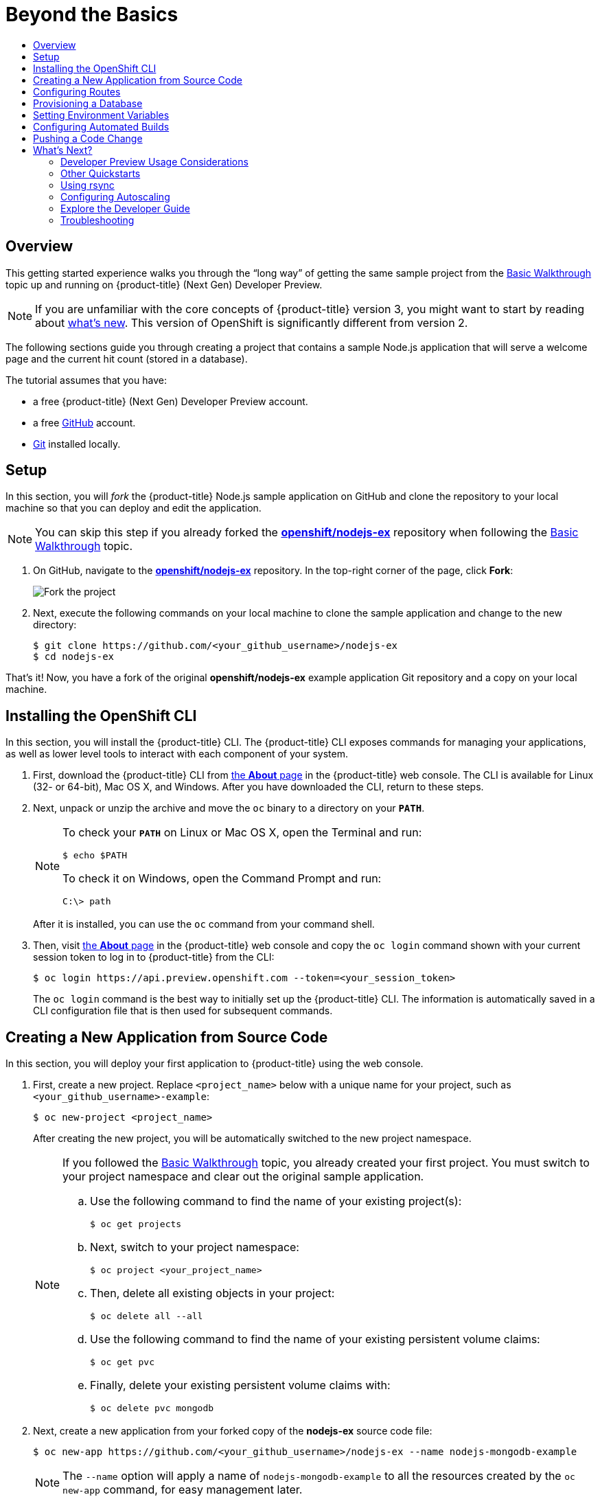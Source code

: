 [[getting-started-beyond-the-basics]]
= Beyond the Basics
:toc: macro
:toc-title:
:data-uri:
:prewrap!:
:description: This is the getting started experience for Developers, focusing on CLI usage.
:keywords: getting started, developers, cli templates

toc::[]

== Overview

This getting started experience walks you through the “long way” of getting the
same sample project from the
xref:../getting_started/basic_walkthrough.adoc#getting-started-basic-walkthrough[Basic Walkthrough] topic up and
running on {product-title} (Next Gen) Developer Preview.

[NOTE]
====
If you are unfamiliar with the core concepts of {product-title} version 3, you might
want to start by reading about
xref:../getting_started/online_v2_vs_v3.adoc#getting-started-online-v2-vs-v3[what’s new]. This version of
OpenShift is significantly different from version 2.
====

The following sections guide you through creating a project that contains a
sample Node.js application that will serve a welcome page and the current hit
count (stored in a database).

The tutorial assumes that you have:

- a free {product-title} (Next Gen) Developer Preview account.
- a free https://github.com/[GitHub] account.
- https://help.github.com/articles/set-up-git/[Git] installed locally.

[[btb_setup]]
== Setup

In this section, you will _fork_ the {product-title} Node.js sample application
on GitHub and clone the repository to your local machine so that you can deploy
and edit the application.

[NOTE]
====
You can skip this step if you already forked the
https://github.com/openshift/nodejs-ex[*openshift/nodejs-ex*] repository when
following the xref:../getting_started/basic_walkthrough.adoc#getting-started-basic-walkthrough[Basic Walkthrough]
topic.
====

. On GitHub, navigate to the
https://github.com/openshift/nodejs-ex[*openshift/nodejs-ex*] repository. In the
top-right corner of the page, click *Fork*:
+
image::gs-fork.png[Fork the project]

. Next, execute the following commands on your local machine to clone the sample
application and change to the new directory:
+
----
$ git clone https://github.com/<your_github_username>/nodejs-ex
$ cd nodejs-ex
----

That's it! Now, you have a fork of the original *openshift/nodejs-ex* example
application Git repository and a copy on your local machine.

[[btb-installing-the-openshift-cli]]
== Installing the OpenShift CLI

In this section, you will install the {product-title} CLI. The {product-title}
CLI exposes commands for managing your applications, as well as lower level
tools to interact with each component of your system.

. First, download the {product-title} CLI from
https://console.preview.openshift.com/console/about[the *About* page] in the
{product-title} web console. The CLI is available for Linux (32- or 64-bit), Mac
OS X, and Windows. After you have downloaded the CLI, return to these steps.

. Next, unpack or unzip the archive and move the `oc` binary to a directory on
your `*PATH*`.
+
[NOTE]
====
To check your `*PATH*` on Linux or Mac OS X, open the Terminal and run:

----
$ echo $PATH
----

To check it on Windows, open the Command Prompt and run:

----
C:\> path
----
====
+
After it is installed, you can use the `oc` command from your command shell.

. Then, visit https://console.preview.openshift.com/console/about[the
*About* page] in the {product-title} web console and copy the `oc login` command
shown with your current session token to log in to {product-title} from the CLI:
+
----
$ oc login https://api.preview.openshift.com --token=<your_session_token>
----
+
The `oc login` command is the best way to initially set up the {product-title}
CLI. The information is automatically saved in a CLI configuration file that is
then used for subsequent commands.

[[btb-creating-a-new-application-from-source-code]]
== Creating a New Application from Source Code

In this section, you will deploy your first application to {product-title} using
the web console.

. First, create a new project. Replace `<project_name>` below with a unique name
for your project, such as `<your_github_username>-example`:
+
----
$ oc new-project <project_name>
----
+
After creating the new project, you will be automatically switched to the new
project namespace.
+
[NOTE]
====
If you followed the xref:../getting_started/basic_walkthrough.adoc#getting-started-basic-walkthrough[Basic
Walkthrough] topic, you already created your first project. You must switch to
your project namespace and clear out the original sample application.

.. Use the following command to find the name of your existing project(s):
+
----
$ oc get projects
----

.. Next, switch to your project namespace:
+
----
$ oc project <your_project_name>
----

.. Then, delete all existing objects in your project:
+
----
$ oc delete all --all
----

.. Use the following command to find the name of your existing persistent
volume claims:
+
----
$ oc get pvc
----

.. Finally, delete your existing persistent volume claims with:
+
----
$ oc delete pvc mongodb
----
====

. Next, create a new application from your forked copy of the *nodejs-ex* source
code file:
+
----
$ oc new-app https://github.com/<your_github_username>/nodejs-ex --name nodejs-mongodb-example
----
+
[NOTE]
====
The `--name` option will apply a name of `nodejs-mongodb-example` to all the
resources created by the `oc new-app` command, for easy management later.
====
+
The tool will inspect the source code, locate an appropriate image that can
build the source code, create an
xref:../architecture/core_concepts/builds_and_image_streams.adoc#image-streams[image
stream] for the new application image that will be built, then create the
correct
xref:../architecture/core_concepts/builds_and_image_streams.adoc#builds[build
configuration],
xref:../architecture/core_concepts/deployments.adoc#deployments-and-deployment-configurations[deployment
configuration] and
xref:../architecture/core_concepts/pods_and_services.adoc#services[service]
definition.
+
The `oc new-app` command kicks off a build after all required dependencies are
confirmed and automatically deploys the application after the image is
available.

[TIP]
====
You can follow along on the *Overview* page for your project in the web console
to see the new resource being created and watch the progress of the build and
deployment. When the Node.js pod is running, the build is complete.

You can also use the `oc status` command to check the status of your new nodejs
app, as well as `oc get pods` to check when the pod is up and running.

The `oc get services` command tells you what IP address the service is running;
the default port it deploys to is `8080`.
====

[[btb-configuring-routes]]
== Configuring Routes

In this section, you will configure a route to expose your Node.js service to
external requests.

. First, find your service name (which should be `nodejs-mongodb-example` with:
+
----
$ oc get services
----

. Next, create a route to expose your service to external requests:
+
----
$ oc expose service/nodejs-mongodb-example
----

. Now you can find the external host/port for your service with:
+
----
$ oc get routes
----

. Finally, copy the route *HOST/PORT* for your application and paste it in the
browser to view your application:
+
image::gs-running-nodejs-app.png[Running Node.js app]

[[btb-provisioning-a-database]]
== Provisioning a Database

In this section, you will add a MongoDB service to your project.

You may have noticed the `No database configured` under *Request information*
when you viewed the index page of your application. Let's fix that by adding a
MongoDB service.

. Add the {product-title}-provided MongoDB database to your project with:
+
----
$ oc new-app mongodb-persistent \
-p MONGODB_USER=admin,MONGODB_PASSWORD=secret,MONGODB_ADMIN_PASSWORD=super-secret
----
+
[NOTE]
====
The `-p` flag sets the parameter values used by the *mongodb-persistent*
database template.
====

. Next, get the internal IP address and port of the newly-created MongoDB service:
+
----
$ oc get services
----
+
Note the `*CLUSTER_IP*` of the MongoDB service before heading to the next
section.

[[btb-setting-environment-variables]]
== Setting Environment Variables

In this section, you will configure the Node.js service to connect to your new
MongoDB service.

. You must add the environment variable `*MONGO_URL*` to your Node.js web service
so that it will utilize the MongoDB service, and enable the "Page view count"
feature. Run:
+
----
$ oc set env dc/nodejs-mongodb-example \
MONGO_URL='mongodb://admin:secret@<your_mongodb_service_ip>:27017/sampledb'
----

. Next, run `oc status` to confirm that an updated deployment has been kicked off.
After the deployment completes, you will now have a Node.js welcome page showing
the current hit count, as stored in a MongoDB database.
+
[NOTE]
====
Use the following to get a list of environment variables set for all pods in the
project:

----
$ oc env pods --all --list
----
====

[[btb-configuring-automated-builds]]
== Configuring Automated Builds

In this section, you will configure a GitHub webhook to automatically trigger a
rebuild of your application whenever you push code changes to your forked
repository.

. First, run the following command to display the webhook URLs associated with
your build configuration:
+
----
$ oc describe buildConfig nodejs-mongodb-example
----

. Copy the webhook GitHub URL output by the above command. The webhook URL will be
in the following format:
+
----
http://<openshift_api_host:port>/osapi/v1/namespaces/<namespace>/buildconfigs/frontend/webhooks/<your_secret_key>/github
----

. Next, navigate to your forked repository on GitHub, then:
.. Click *Settings*.
.. Click *Webhooks & Services*.
.. Click *[ Add webhook ]*
.. Paste your webhook URL into the *Payload URL* field and click *[ Add webhook ]*
to save.

That’s it! Your application will now automatically rebuild when you push code
changes to your forked GitHub repository.

[[btb-pushing-a-code-change]]
== Pushing a Code Change

In this section, you will learn how to push a local code change to the
application.

. On your local machine, use a text editor to open the sample application’s source
for the file *_nodejs-ex/views/index.html_*.

. Make a code change that will be visible from within your application. For example, change the title on line 219:
+
image::gs-code-change.png[Make a code change]

. Commit the changes in Git, and push the change to your GitHub repository:
+
----
$ git add nodejs-ex/views/index.html
$ git commit -m "Updates heading on welcome page"
$ git push origin master
----

. If your webhook is correctly configured, your application will immediately
rebuild itself based on your changes. You can follow along on the *Overview*
page for your project in the web console to see watch the progress of the build
and deployment. View your application using a web browser to see your changes
once the deployment is completed.

Now all you need to do is push code updates, and {product-title} handles the
rest.

[[btb-whats-next]]
== What's Next?

The following sections provide some next steps now that you have finished your
initial walkthrough of {product-title} (Next Gen) Developer Preview.

[[btb-developer-preview-considerations]]
=== Developer Preview Usage Considerations

Please review the xref:../getting_started/devpreview_faq.adoc#getting-started-devpreview-faq[Developer Preview
FAQ] for current usage considerations to keep in mind when using the
{product-title} (Next Gen) Developer Preview.

[[btb-other-quickstarts]]
=== Other Quickstarts

Similar to xref:../getting_started/online_v2_vs_v3.adoc#getting-started-online-v2-vs-v3[OpenShift Online 2],
{product-title} (Next Gen) Developer Preview provides out of the box a set of
xref:../using_images/s2i_images/index.adoc#using-images-s2i-images-index[languages] and
xref:../using_images/db_images/index.adoc#using-images-db-images-index[databases] for developers with
corresponding implementations and tutorials that allow you to kickstart your
application development. Language support centers around the
xref:../dev_guide/app_tutorials/quickstarts.adoc#dev-guide-app-tutorials-quickstarts[Quickstart templates], which in
turn leverage xref:../using_images/s2i_images/index.adoc#using-images-s2i-images-index[builder images].

Check out the xref:../dev_guide/new_app.adoc#dev-guide-new-app[Creating New Applications] topic
and try out Quickstart templates for the following languages:

|===
|Language|Implementations and Tutorials

.^|xref:../using_images/s2i_images/ruby.adoc#using-images-s2i-images-ruby[Ruby]
|https://github.com/openshift/rails-ex[Rails]

.^|xref:../using_images/s2i_images/python.adoc#using-images-s2i-images-python[Python]
|https://github.com/openshift/django-ex[Django]

.^|xref:../using_images/s2i_images/nodejs.adoc#using-images-s2i-images-nodejs[Node.js]
|https://github.com/openshift/nodejs-ex[Node.js]

.^|xref:../using_images/s2i_images/php.adoc#using-images-s2i-images-php[PHP]
|https://github.com/openshift/cakephp-ex[CakePHP]

.^|xref:../using_images/s2i_images/perl.adoc#using-images-s2i-images-perl[Perl]
|https://github.com/openshift/dancer-ex[Dancer]

.^|xref:../using_images/xpaas_images/jws.adoc#using-images-xpaas-images-jws[Java]
|https://github.com/openshift-s2i/s2i-wildfly[Maven]
|===

Other images provided by {product-title} include:

* https://github.com/openshift/mysql[MySQL]

* https://github.com/openshift/mongodb[MongoDB]

* https://github.com/openshift/postgresql[PostgreSQL]

* https://github.com/openshift/jenkins[Jenkins]

In addition, JBoss Middleware has put together a broad range of
https://github.com/jboss-openshift/application-templates[{product-title}
templates] as well as xref:../using_images/xpaas_images/index.adoc#using-images-xpaas-images-index[images] as
part of their xPaaS services.

The technologies available with the xPaaS services in particular include:

* Java EE 6 Application Server provided by JBoss EAP 6
* Integration and Messaging Services provided by JBoss Fuse and JBoss A-MQ
* Data Grid Service provided by JBoss Data Grid
* Real Time Decision Service provided by JBoss BRMS
* Java Web Server 3.0 provided by Tomcat 7 and Tomcat 8

With each of these offerings, a series of combinations are provided:

* HTTP only vs. HTTP and HTTPS
* No database required, or the use of either MongoDB, PostgreSQL, or MySQL
* If desired, integration with A-MQ

[[btb-using-rsync]]
=== Using rsync

See xref:../dev_guide/copy_files_to_container.adoc#dev-guide-copy-files-to-container[Copying Files] for steps on
using `oc rsync` to copy local files to or from a remote directory in a
container.

[[btb-configuring-autoscaling]]
=== Configuring Autoscaling

See xref:../dev_guide/pod_autoscaling.adoc#dev-guide-pod-autoscaling[Pod Autoscaling] for steps on
automatically increasing or decreasing the scale of a replication controller or
deployment configuration, based on metrics.

You can also check out the
https://blog.openshift.com/openshift-3-1-pod-autoscaling/[{product-title} blog]
for an article on autoscaling.

[[btb-explore-the-developer-guide]]
=== Explore the Developer Guide

Further explore the Developer Guide. For example, start with the
xref:../dev_guide/application_lifecycle.adoc#dev-guide-application-lifecycle[Application Life Cycle Examples]
and xref:../dev_guide/new_app.adoc#dev-guide-new-app[Creating New Applications] topics.

[[btb-troubleshooting]]
=== Troubleshooting

Review some of the common tips and suggestions https://github.com/openshift/origin/blob/master/docs/debugging-openshift.md[here].
